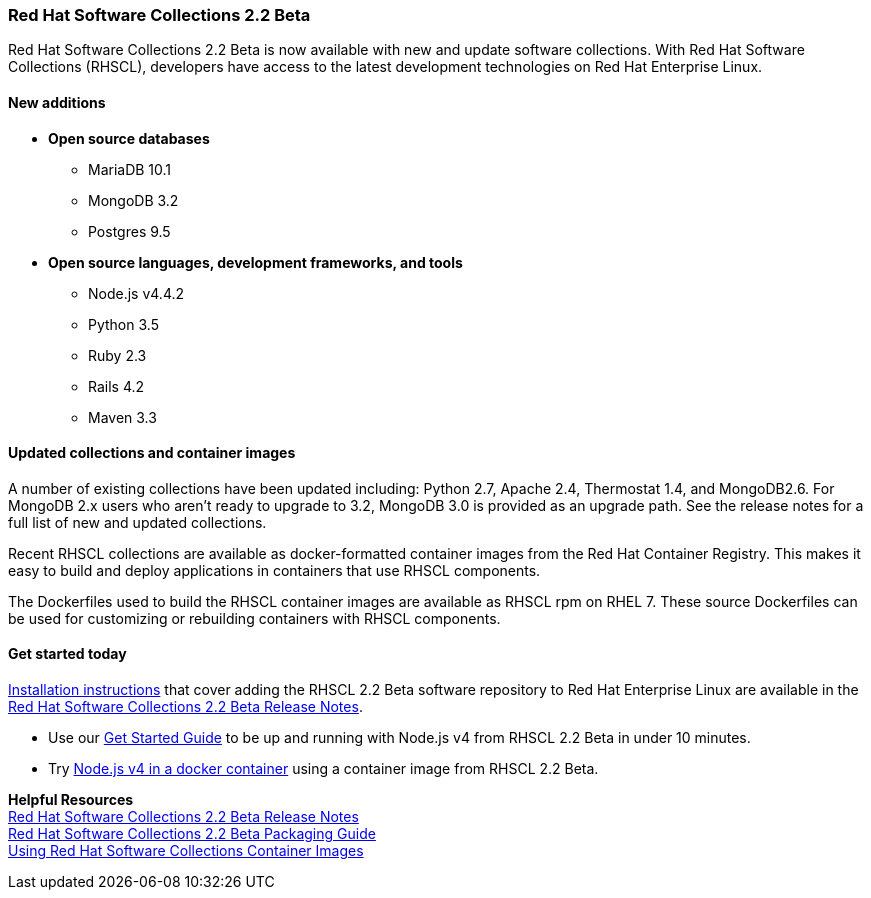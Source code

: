 :awestruct-layout: product-updates
:awestruct-interpolate: true
:leveloffset: 1
:awestruct-description: "Get Red Hat Software Collections (RHSCL) updates for programming languages, databases, web servers, and more"

[[rhscl-22-beta]]
== Red Hat Software Collections 2.2 Beta

Red Hat Software Collections 2.2 Beta is now available with new and update software collections. With Red Hat Software Collections (RHSCL), developers have access to the latest development technologies on Red Hat Enterprise Linux. 

=== New additions

* *Open source databases*
** MariaDB 10.1
** MongoDB 3.2
** Postgres 9.5
* *Open source languages, development frameworks, and tools*
** Node.js v4.4.2
** Python 3.5
** Ruby 2.3
** Rails 4.2
** Maven 3.3


=== Updated collections and container images

A number of existing collections have been updated including: Python 2.7, Apache 2.4, Thermostat 1.4, and MongoDB2.6. For MongoDB 2.x users who aren't ready to upgrade to 3.2, MongoDB 3.0 is provided as an upgrade path. See the release notes for a full list of new and updated collections.

Recent RHSCL collections are available as docker-formatted container images from the Red Hat Container Registry. This makes it easy to build and deploy applications in containers that use RHSCL components.

The Dockerfiles used to build the RHSCL container images are available as RHSCL rpm on RHEL 7. These source Dockerfiles can be used for customizing or rebuilding containers with RHSCL components.


=== Get started today

link:https://access.redhat.com/site/documentation/en-US/Red_Hat_Software_Collections/2-Beta/html-single/2.2_Release_Notes/index.html#chap-Installation.[Installation instructions] that cover adding the RHSCL 2.2 Beta software repository to Red Hat Enterprise Linux are available in the link:https://access.redhat.com/site/documentation/en-US/Red_Hat_Software_Collections/2-Beta/html-single/2.2_Release_Notes/index.html[Red Hat Software Collections 2.2 Beta Release Notes].

* Use our link:#{site.base_url}/products/softwarecollections/get-started-rhel7-nodejsbeta/[Get Started Guide] to be up and running with Node.js v4 from RHSCL 2.2 Beta in under 10 minutes.
* Try link:#{site.base_url}/products/rhel/get-started-dcr7-nodejsbeta/[Node.js v4 in a docker container] using a container image from RHSCL 2.2 Beta.

*Helpful Resources* +
link:https://access.redhat.com/documentation/en-US/Red_Hat_Software_Collections/2-Beta/html-single/2.2_Release_Notes/index.html[Red Hat Software Collections 2.2 Beta Release Notes] +
link:https://access.redhat.com/documentation/en-US/Red_Hat_Software_Collections/2-Beta/html-single/Packaging_Guide/index.html[Red Hat Software Collections 2.2 Beta Packaging Guide] +
link:https://access.redhat.com/node/1752723/draft[Using Red Hat Software Collections Container Images]


